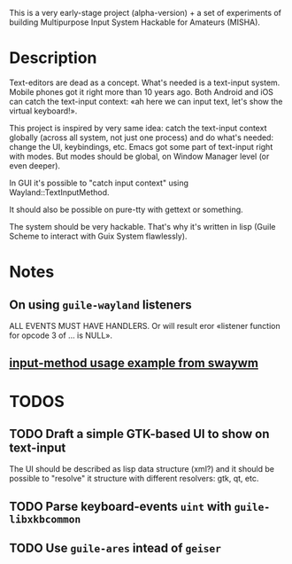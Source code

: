 This is a very early-stage project (alpha-version) + a set of experiments of building Multipurpose Input System Hackable for Amateurs (MISHA).

* Description
Text-editors are dead as a concept. What's needed is a text-input system. Mobile phones got it right more than 10 years ago. Both Android and iOS can catch the text-input context: «ah here we can input text, let's show the virtual keyboard!».

This project is inspired by very same idea: catch the text-input context globally (across all system, not just one process) and do what's needed: change the UI, keybindings, etc. Emacs got some part of text-input right with modes. But modes should be global, on Window Manager level (or even deeper).

In GUI it's possible to "catch input context" using Wayland::TextInputMethod.

It should also be possible on pure-tty with gettext or something.

The system should be very hackable. That's why it's written in lisp (Guile Scheme to interact with Guix System flawlessly).
* Notes
** On using ~guile-wayland~ listeners
ALL EVENTS MUST HAVE HANDLERS. Or will result eror «listener function for opcode 3 of ... is NULL».
** [[httphttps://github.com/swaywm/wlroots/blob/master/examples/input-method.c][input-method usage example from swaywm]]
* TODOS
** TODO Draft a simple GTK-based UI to show on text-input
The UI should be described as lisp data structure (xml?) and it should be possible to "resolve" it structure with different resolvers: gtk, qt, etc.
** TODO Parse keyboard-events ~uint~ with ~guile-libxkbcommon~
** TODO Use ~guile-ares~ intead of ~geiser~
